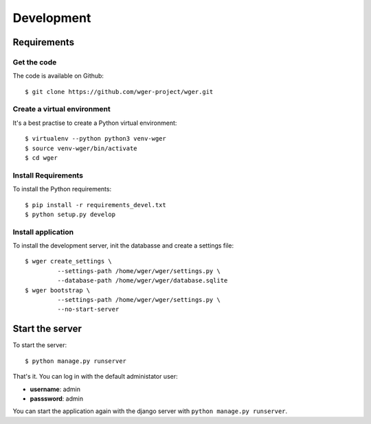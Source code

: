 .. _development:

Development
===========

Requirements
------------

Get the code
~~~~~~~~~~~~

The code is available on Github::

  $ git clone https://github.com/wger-project/wger.git

Create a virtual environment
~~~~~~~~~~~~~~~~~~~~~~~~~~~~

It's a best practise to create a Python virtual environment::

  $ virtualenv --python python3 venv-wger
  $ source venv-wger/bin/activate
  $ cd wger


Install Requirements
~~~~~~~~~~~~~~~~~~~~

To install the Python requirements::

  $ pip install -r requirements_devel.txt
  $ python setup.py develop

Install application
~~~~~~~~~~~~~~~~~~~

To install the development server, init the databasse and create a settings
file::

  $ wger create_settings \
           --settings-path /home/wger/wger/settings.py \
           --database-path /home/wger/wger/database.sqlite
  $ wger bootstrap \
           --settings-path /home/wger/wger/settings.py \
           --no-start-server

Start the server
----------------

To start the server::

  $ python manage.py runserver

That's it. You can log in with the default administator user:

* **username**: admin
* **passsword**: admin

You can start the application again with the django server with
``python manage.py runserver``.
